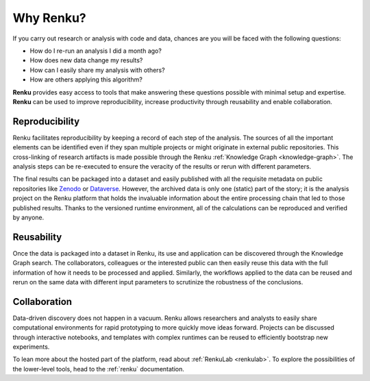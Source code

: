.. _why_renku:

Why Renku?
==========

If you carry out research or analysis with code and data, chances are you will
be faced with the following questions:

* How do I re-run an analysis I did a month ago?
* How does new data change my results?
* How can I easily share my analysis with others?
* How are others applying this algorithm?

**Renku** provides easy access to tools that make answering these
questions possible with minimal setup and expertise. **Renku** can be used to
improve reproducibility, increase productivity through reusability and enable
collaboration.

Reproducibility
---------------

Renku facilitates reproducibility by keeping a record of each step of the
analysis. The sources of all the important elements can be identified even if
they span multiple projects or might originate in external public repositories.
This cross-linking of research artifacts is made possible through the Renku
:ref:`Knowledge Graph <knowledge-graph>`. The analysis steps can be re-executed
to ensure the veracity of the results or rerun with different parameters.

The final results can be packaged into a dataset and easily published with all
the requisite metadata on public repositories like `Zenodo
<https://zenodo.org>`_ or `Dataverse <https://dataverse.org>`_. However, the
archived data is only one (static) part of the story; it is the analysis project
on the Renku platform that holds the invaluable information about the entire
processing chain that led to those published results. Thanks to the versioned
runtime environment, all of the calculations can be reproduced and verified by
anyone.


Reusability
-----------

Once the data is packaged into a dataset in Renku, its use and application can
be discovered through the Knowledge Graph search. The collaborators, colleagues
or the interested public can then easily reuse this data with the full information
of how it needs to be processed and applied. Similarly, the workflows applied to the
data can be reused and rerun on the same data with different input parameters to
scrutinize the robustness of the conclusions.


Collaboration
-------------

Data-driven discovery does not happen in a vacuum. Renku allows researchers and
analysts to easily share computational environments for rapid prototyping to
more quickly move ideas forward. Projects can be discussed through interactive
notebooks, and templates with complex runtimes can be reused to efficiently
bootstrap new experiments.

To lean more about the hosted part of the platform, read about :ref:`RenkuLab
<renkulab>`. To explore the possibilities of the lower-level tools, head to the
:ref:`renku` documentation.
